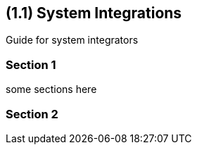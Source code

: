 [#id-system-integrations]
== ({counter2:guide_no}{guide_no}.{counter2:chapter_no}{chapter_no}) System Integrations
:doctype: book

Guide for system integrators

=== Section 1

some sections here

=== Section 2


// This is the page break
<<<<<<<<<<<